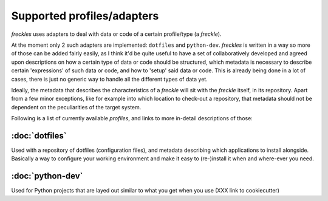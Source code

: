 .. _freckles_profile_overview:

Supported profiles/adapters
---------------------------

*freckles* uses adapters to deal with data or code of a certain profile/type (a *freckle*).

At the moment only 2 such adapters are implemented: ``dotfiles`` and ``python-dev``. *freckles* is written in a way so more of those can be added fairly easily, as I think it'd be quite useful to have a set of collaboratively developed and agreed upon descriptions on how a certain type of data or code should be structured, which metadata is necessary to describe certain 'expressions' of such data or code, and how to 'setup' said data or code. This is already being done in a lot of cases, there is just no generic way to handle all the different types of data yet.

Ideally, the metadata that describes the characteristics of a *freckle* will sit with the *freckle* itself, in its repository. Apart from a few minor exceptions, like for example into which location to check-out a repository, that metadata should not be dependent on the peculiarities of the target system.

Following is a list of currently available *profiles*, and links to more in-detail descriptions of those:

:doc:`dotfiles`
^^^^^^^^^^^^^^^

Used with a repository of dotfiles (configuration files), and metadata describing which applications to install alongside. Basically a way to configure your working environment and make it easy to (re-)install it when and where-ever you need.

:doc:`python-dev`
^^^^^^^^^^^^^^^^^

Used for Python projects that are layed out similar to what you get when you use (XXX link to cookiecutter)
